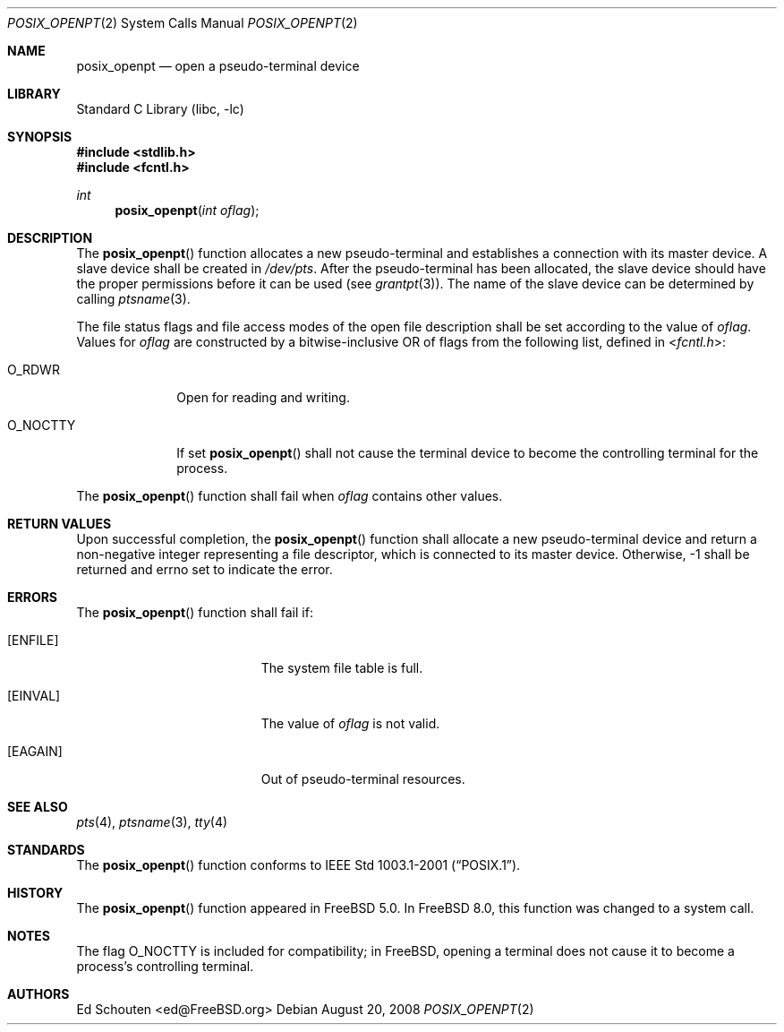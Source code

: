 .\" Copyright (c) 2008 Ed Schouten <ed@FreeBSD.org>
.\" All rights reserved.
.\"
.\" Portions of this software were developed under sponsorship from Snow
.\" B.V., the Netherlands.
.\"
.\" Redistribution and use in source and binary forms, with or without
.\" modification, are permitted provided that the following conditions
.\" are met:
.\" 1. Redistributions of source code must retain the above copyright
.\"    notice, this list of conditions and the following disclaimer.
.\" 2. Redistributions in binary form must reproduce the above copyright
.\"    notice, this list of conditions and the following disclaimer in the
.\"    documentation and/or other materials provided with the distribution.
.\"
.\" THIS SOFTWARE IS PROVIDED BY THE AUTHOR AND CONTRIBUTORS ``AS IS'' AND
.\" ANY EXPRESS OR IMPLIED WARRANTIES, INCLUDING, BUT NOT LIMITED TO, THE
.\" IMPLIED WARRANTIES OF MERCHANTABILITY AND FITNESS FOR A PARTICULAR PURPOSE
.\" ARE DISCLAIMED.  IN NO EVENT SHALL THE AUTHOR OR CONTRIBUTORS BE LIABLE
.\" FOR ANY DIRECT, INDIRECT, INCIDENTAL, SPECIAL, EXEMPLARY, OR CONSEQUENTIAL
.\" DAMAGES (INCLUDING, BUT NOT LIMITED TO, PROCUREMENT OF SUBSTITUTE GOODS
.\" OR SERVICES; LOSS OF USE, DATA, OR PROFITS; OR BUSINESS INTERRUPTION)
.\" HOWEVER CAUSED AND ON ANY THEORY OF LIABILITY, WHETHER IN CONTRACT, STRICT
.\" LIABILITY, OR TORT (INCLUDING NEGLIGENCE OR OTHERWISE) ARISING IN ANY WAY
.\" OUT OF THE USE OF THIS SOFTWARE, EVEN IF ADVISED OF THE POSSIBILITY OF
.\" SUCH DAMAGE.
.\"
.\" Portions of this text are reprinted and reproduced in electronic form
.\" from IEEE Std 1003.1, 2004 Edition, Standard for Information Technology --
.\" Portable Operating System Interface (POSIX), The Open Group Base
.\" Specifications Issue 6, Copyright (C) 2001-2004 by the Institute of
.\" Electrical and Electronics Engineers, Inc and The Open Group.  In the
.\" event of any discrepancy between this version and the original IEEE and
.\" The Open Group Standard, the original IEEE and The Open Group Standard is
.\" the referee document.  The original Standard can be obtained online at
.\"	http://www.opengroup.org/unix/online.html.
.\"
.\" $FreeBSD: stable/9/lib/libc/sys/posix_openpt.2 181905 2008-08-20 08:31:58Z ed $
.\"
.Dd August 20, 2008
.Dt POSIX_OPENPT 2
.Os
.Sh NAME
.Nm posix_openpt
.Nd "open a pseudo-terminal device"
.Sh LIBRARY
.Lb libc
.Sh SYNOPSIS
.In stdlib.h
.In fcntl.h
.Ft int
.Fn posix_openpt "int oflag"
.Sh DESCRIPTION
The
.Fn posix_openpt
function allocates a new pseudo-terminal and establishes a connection
with its master device.
A slave device shall be created in
.Pa /dev/pts .
After the pseudo-terminal has been allocated, the slave device should
have the proper permissions before it can be used (see
.Xr grantpt 3 ) .
The name of the slave device can be determined by calling
.Xr ptsname 3 .
.Pp
The file status flags and file access modes of the open file description
shall be set according to the value of
.Fa oflag .
Values for
.Fa oflag
are constructed by a bitwise-inclusive OR of flags from the following
list, defined in
.In fcntl.h :
.Bl -tag -width ".Dv O_NOCTTY"
.It Dv O_RDWR
Open for reading and writing.
.It Dv O_NOCTTY
If set
.Fn posix_openpt
shall not cause the terminal device to become the controlling terminal
for the process.
.El
.Pp
The
.Fn posix_openpt
function shall fail when
.Fa oflag
contains other values.
.Sh RETURN VALUES
Upon successful completion, the
.Fn posix_openpt
function shall allocate a new pseudo-terminal device and return a
non-negative integer representing a file descriptor, which is connected
to its master device.
Otherwise, -1 shall be returned and errno set to indicate the error.
.Sh ERRORS
The
.Fn posix_openpt
function shall fail if:
.Bl -tag -width Er
.It Bq Er ENFILE
The system file table is full.
.It Bq Er EINVAL
The value of
.Fa oflag
is not valid.
.It Bq Er EAGAIN
Out of pseudo-terminal resources.
.El
.Sh SEE ALSO
.Xr pts 4 ,
.Xr ptsname 3 ,
.Xr tty 4
.Sh STANDARDS
The
.Fn posix_openpt
function conforms to
.St -p1003.1-2001 .
.Sh HISTORY
The
.Fn posix_openpt
function appeared in
.Fx 5.0 .
In
.Fx 8.0 ,
this function was changed to a system call.
.Sh NOTES
The flag
.Dv O_NOCTTY
is included for compatibility; in
.Fx ,
opening a terminal does not cause it to become a process's controlling
terminal.
.Sh AUTHORS
.An Ed Schouten Aq ed@FreeBSD.org
